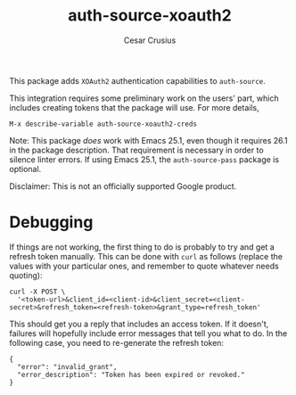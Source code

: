 #+TITLE: auth-source-xoauth2
#+AUTHOR: Cesar Crusius
#+OPTIONS: num:nil

[[http://melpa.org/#/auth-source-xoauth2][http://melpa.org/packages/auth-source-xoauth2-badge.svg]]

This package adds =XOAuth2= authentication capabilities to ~auth-source~.

This integration requires some preliminary work on the users' part, which
includes creating tokens that the package will use. For more details,

#+BEGIN_EXAMPLE
M-x describe-variable auth-source-xoauth2-creds
#+END_EXAMPLE

Note: This package /does/ work with Emacs 25.1, even though it requires 26.1 in
the package description. That requirement is necessary in order to silence
linter errors. If using Emacs 25.1, the ~auth-source-pass~ package is optional.

#+BEGIN_NOTE
Disclaimer: This is not an officially supported Google product.
#+END_NOTE

* Debugging

If things are not working, the first thing to do is probably to try
and get a refresh token manually. This can be done with =curl= as
follows (replace the values with your particular ones, and remember to
quote whatever needs quoting):

#+BEGIN_SRC shell
curl -X POST \
  '<token-url>&client_id=<client-id>&client_secret=<client-secret>&refresh_token=<refresh-token>&grant_type=refresh_token'
#+END_SRC

This should get you a reply that includes an access token. If it
doesn't, failures will hopefully include error messages that tell you
what to do. In the following case, you need to re-generate the refresh token:

#+BEGIN_EXAMPLE
{
  "error": "invalid_grant",
  "error_description": "Token has been expired or revoked."
}
#+END_EXAMPLE
